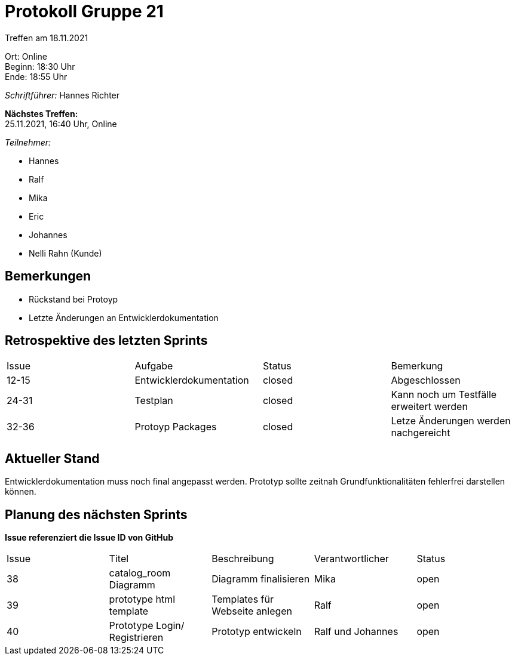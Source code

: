 = Protokoll Gruppe 21

Treffen am 18.11.2021

Ort:      Online +
Beginn:   18:30 Uhr +
Ende:     18:55 Uhr

__Schriftführer:__ Hannes Richter

*Nächstes Treffen:* +
25.11.2021, 16:40 Uhr, Online

__Teilnehmer:__
//Tabellarisch oder Aufzählung, Kennzeichnung von Teilnehmern mit besonderer Rolle (z.B. Kunde)

- Hannes
- Ralf
- Mika
- Eric
- Johannes
- Nelli Rahn (Kunde)

== Bemerkungen
- Rückstand bei Protoyp
- Letzte Änderungen an Entwicklerdokumentation

== Retrospektive des letzten Sprints
// Wie ist der Status der im letzten Sprint erstellten Issues/veteilten Aufgaben?

// See http://asciidoctor.org/docs/user-manual/=tables
[option="headers"]
|===
|Issue |Aufgabe |Status |Bemerkung
|12-15 |Entwicklerdokumentation       |closed     |Abgeschlossen
|24-31 |Testplan |closed |Kann noch um Testfälle erweitert werden
|32-36 |Protoyp Packages |closed |Letze Änderungen werden nachgereicht
|===


== Aktueller Stand
Entwicklerdokumentation muss noch final angepasst werden.
Prototyp sollte zeitnah Grundfunktionalitäten fehlerfrei darstellen können.

== Planung des nächsten Sprints
*Issue referenziert die Issue ID von GitHub*

// See http://asciidoctor.org/docs/user-manual/=tables
[option="headers"]
|===
|Issue |Titel |Beschreibung |Verantwortlicher |Status
|38     |catalog_room Diagramm |Diagramm finalisieren     |Mika            |open
|39 |prototype html template |Templates für Webseite anlegen |Ralf |open
|40 |Prototype Login/ Registrieren |Prototyp entwickeln |Ralf und Johannes |open
|===
